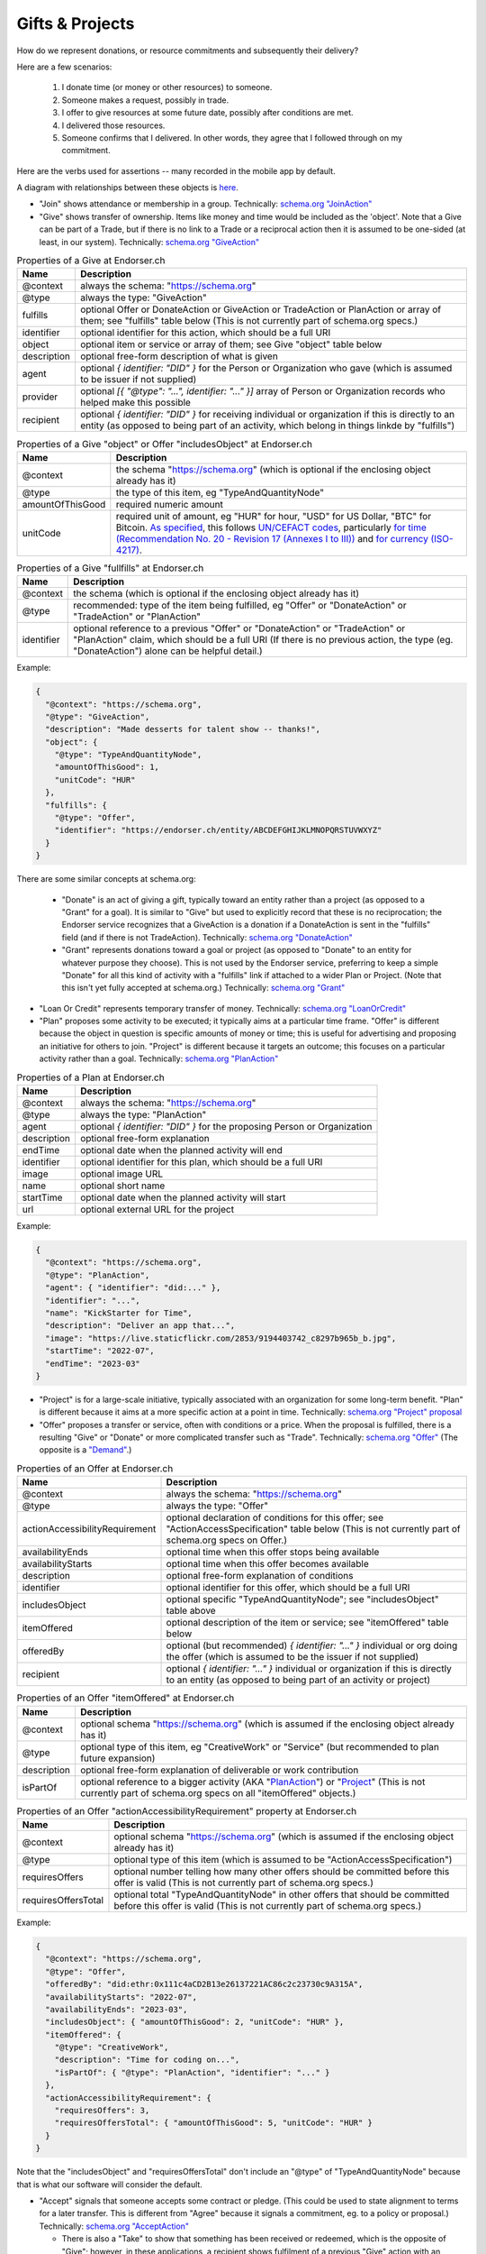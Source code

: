 
Gifts & Projects
================

How do we represent donations, or resource commitments and subsequently their delivery?

Here are a few scenarios:

  #. I donate time (or money or other resources) to someone.

  #. Someone makes a request, possibly in trade.

  #. I offer to give resources at some future date, possibly after conditions are met.

  #. I delivered those resources.

  #. Someone confirms that I delivered. In other words, they agree that I followed through on my commitment.

Here are the verbs used for assertions -- many recorded in the mobile app by default.

A diagram with relationships between these objects is `here <./_static/entity-relationships.pdf>`_.

- "Join" shows attendance or membership in a group. Technically: `schema.org "JoinAction" <https://schema.org/JoinAction>`_

- "Give" shows transfer of ownership. Items like money and time would be included as the 'object'. Note that a Give can be part of a Trade, but if there is no link to a Trade or a reciprocal action then it is assumed to be one-sided (at least, in our system). Technically: `schema.org "GiveAction" <https://schema.org/GiveAction>`_

.. table:: Properties of a Give at Endorser.ch

  ==================== ====

  Name                 Description

  ==================== ====
  @context             always the schema: "https://schema.org"
  @type                always the type: "GiveAction"
  fulfills             optional Offer or DonateAction or GiveAction or TradeAction or PlanAction or array of them; see "fulfills" table below (This is not currently part of schema.org specs.)
  identifier           optional identifier for this action, which should be a full URI
  object               optional item or service or array of them; see Give "object" table below
  description          optional free-form description of what is given
  agent                optional `{ identifier: "DID" }` for the Person or Organization who gave (which is assumed to be issuer if not supplied)
  provider             optional `[{ "@type": "...", identifier: "..." }]` array of Person or Organization records who helped make this possible
  recipient            optional `{ identifier: "DID" }` for receiving individual or organization if this is directly to an entity (as opposed to being part of an activity, which belong in things linkde by "fulfills")
  ==================== ====




.. table:: Properties of a Give "object" or Offer "includesObject" at Endorser.ch

  ==================== ====

  Name                 Description

  ==================== ====
  @context             the schema "https://schema.org" (which is optional if the enclosing object already has it)
  @type                the type of this item, eg "TypeAndQuantityNode"
  amountOfThisGood     required numeric amount
  unitCode             required unit of amount, eg "HUR" for hour, "USD" for US Dollar, "BTC" for Bitcoin. `As specified <https://schema.org/unitCode>`_, this follows `UN/CEFACT codes <https://unece.org/trade/uncefact>`_, particularly `for time (Recommendation No. 20 - Revision 17 (Annexes I to III)) <https://unece.org/sites/default/files/2021-06/rec20_Rev17e-2021.xlsx>`_ and `for currency (ISO-4217) <https://www.six-group.com/dam/download/financial-information/data-center/iso-currrency/lists/list-one.xls>`_.
  ==================== ====




.. table:: Properties of a Give "fullfills" at Endorser.ch

  ==================== ====

  Name                 Description

  ==================== ====
  @context             the schema (which is optional if the enclosing object already has it)
  @type                recommended: type of the item being fulfilled, eg "Offer" or "DonateAction" or "TradeAction" or "PlanAction"
  identifier           optional reference to a previous "Offer" or "DonateAction" or "TradeAction" or "PlanAction" claim, which should be a full URI (If there is no previous action, the type (eg. "DonateAction") alone can be helpful detail.)
  ==================== ====


Example:

.. code:: json

  {
    "@context": "https://schema.org",
    "@type": "GiveAction",
    "description": "Made desserts for talent show -- thanks!",
    "object": {
      "@type": "TypeAndQuantityNode",
      "amountOfThisGood": 1,
      "unitCode": "HUR"
    },
    "fulfills": {
      "@type": "Offer",
      "identifier": "https://endorser.ch/entity/ABCDEFGHIJKLMNOPQRSTUVWXYZ"
    }
  }

..

There are some similar concepts at schema.org:

  - "Donate" is an act of giving a gift, typically toward an entity rather than a project (as opposed to a "Grant" for a goal). It is similar to "Give" but used to explicitly record that these is no reciprocation; the Endorser service recognizes that a GiveAction is a donation if a DonateAction is sent in the "fulfills" field (and if there is not TradeAction). Technically: `schema.org "DonateAction" <https://schema.org/DonateAction>`_

  - "Grant" represents donations toward a goal or project (as opposed to "Donate" to an entity for whatever purpose they choose). This is not used by the Endorser service, preferring to keep a simple "Donate" for all this kind of activity with a "fulfills" link if attached to a wider Plan or Project. (Note that this isn't yet fully accepted at schema.org.) Technically: `schema.org "Grant" <https://schema.org/Grant>`_

- "Loan Or Credit" represents temporary transfer of money. Technically: `schema.org "LoanOrCredit" <https://schema.org/LoanOrCredit>`_

- "Plan" proposes some activity to be executed; it typically aims at a particular time frame. "Offer" is different because the object in question is specific amounts of money or time; this is useful for advertising and proposing an initiative for others to join. "Project" is different because it targets an outcome; this focuses on a particular activity rather than a goal. Technically: `schema.org "PlanAction" <https://schema.org/PlanAction>`_




.. table:: Properties of a Plan at Endorser.ch

  ============ ====

  Name         Description

  ============ ====
  @context     always the schema: "https://schema.org"
  @type        always the type: "PlanAction"
  agent        optional `{ identifier: "DID" }` for the proposing Person or Organization
  description  optional free-form explanation
  endTime      optional date when the planned activity will end
  identifier   optional identifier for this plan, which should be a full URI
  image        optional image URL
  name         optional short name
  startTime    optional date when the planned activity will start
  url          optional external URL for the project
  ============ ====

Example:

.. code:: json

  {
    "@context": "https://schema.org",
    "@type": "PlanAction",
    "agent": { "identifier": "did:..." },
    "identifier": "...",
    "name": "KickStarter for Time",
    "description": "Deliver an app that...",
    "image": "https://live.staticflickr.com/2853/9194403742_c8297b965b_b.jpg",
    "startTime": "2022-07",
    "endTime": "2023-03"
  }
..


- "Project" is for a large-scale initiative, typically associated with an organization for some long-term benefit. "Plan" is different because it aims at a more specific action at a point in time. Technically: `schema.org "Project" proposal <https://schema.org/Project>`_

- "Offer" proposes a transfer or service, often with conditions or a price. When the proposal is fulfilled, there is a resulting "Give" or "Donate" or more complicated transfer such as "Trade". Technically: `schema.org "Offer" <https://schema.org/Offer>`_ (The opposite is a `"Demand" <https://schema.org/Demand>`_.)

.. table:: Properties of an Offer at Endorser.ch

  ============================== ====

  Name                           Description

  ============================== ====
  @context                       always the schema: "https://schema.org"
  @type                          always the type: "Offer"
  actionAccessibilityRequirement optional declaration of conditions for this offer; see "ActionAccessSpecification" table below (This is not currently part of schema.org specs on Offer.)
  availabilityEnds               optional time when this offer stops being available
  availabilityStarts             optional time when this offer becomes available
  description                    optional free-form explanation of conditions
  identifier                     optional identifier for this offer, which should be a full URI
  includesObject                 optional specific "TypeAndQuantityNode"; see "includesObject" table above
  itemOffered                    optional description of the item or service; see "itemOffered" table below
  offeredBy                      optional (but recommended) `{ identifier: "..." }` individual or org doing the offer (which is assumed to be the issuer if not supplied)
  recipient                      optional `{ identifier: "..." }` individual or organization if this is directly to an entity (as opposed to being part of an activity or project)
  ============================== ====


.. table:: Properties of an Offer "itemOffered" at Endorser.ch

  ==================== ====

  Name                 Description

  ==================== ====
  @context             optional schema "https://schema.org" (which is assumed if the enclosing object already has it)
  @type                optional type of this item, eg "CreativeWork" or "Service" (but recommended to plan future expansion)
  description          optional free-form explanation of deliverable or work contribution
  isPartOf             optional reference to a bigger activity (AKA "`PlanAction <https://schema.org/PlanAction>`_") or "`Project <https://schema.org/Project>`_" (This is not currently part of schema.org specs on all "itemOffered" objects.)
  ==================== ====


.. table:: Properties of an Offer "actionAccessibilityRequirement" property at Endorser.ch

  ==================== ====

  Name                 Description

  ==================== ====
  @context             optional schema "https://schema.org" (which is assumed if the enclosing object already has it)
  @type                optional type of this item (which is assumed to be "ActionAccessSpecification")
  requiresOffers       optional number telling how many other offers should be committed before this offer is valid (This is not currently part of schema.org specs.)
  requiresOffersTotal  optional total "TypeAndQuantityNode" in other offers that should be committed before this offer is valid (This is not currently part of schema.org specs.)
  ==================== ====




Example:

.. code:: json

  {
    "@context": "https://schema.org",
    "@type": "Offer",
    "offeredBy": "did:ethr:0x111c4aCD2B13e26137221AC86c2c23730c9A315A",
    "availabilityStarts": "2022-07",
    "availabilityEnds": "2023-03",
    "includesObject": { "amountOfThisGood": 2, "unitCode": "HUR" },
    "itemOffered": {
      "@type": "CreativeWork",
      "description": "Time for coding on...",
      "isPartOf": { "@type": "PlanAction", "identifier": "..." }
    },
    "actionAccessibilityRequirement": {
      "requiresOffers": 3,
      "requiresOffersTotal": { "amountOfThisGood": 5, "unitCode": "HUR" }
    }
  }


Note that the "includesObject" and "requiresOffersTotal" don't include an "@type" of "TypeAndQuantityNode" because that is what our software will consider the default.


- "Accept" signals that someone accepts some contract or pledge. (This could be used to state alignment to terms for a later transfer. This is different from "Agree" because it signals a commitment, eg. to a policy or proposal.) Technically: `schema.org "AcceptAction" <https://schema.org/AcceptAction>`_

  - There is also a "Take" to show that something has been received or redeemed, which is the opposite of "Give"; however, in these applications, a recipient shows fulfilment of a previous "Give" action with an "AgreeAction" where the 'object' has the originating "Give" action (or 'identifier'). Technically: `schema.org "TakeAction" <https://schema.org/TakeAction>`_.

  - There is also `"Send" <https://schema.org/SendAction>`_ and `"Receive" <https://schema.org/ReceiveAction>`_ to signify that an 'object' has been transported, but they don't indicate any transfer of ownership (and are not used in these applications).

- "Trade" is an exchange action. Technically: `schema.org "TradeAction" <https://schema.org/TradeAction>`_

- "Agree" shows that the user concurs with some other assertion. This is the preferred way for any counterparties to confirm that someone's claim is true. Technically: `schema.org "AgreeAction" <https://schema.org/AgreeAction>`_

Hopefully it's clear how to apply those assertions to the numbered scenarios above:

  #. `"Donate" <https://schema.org/GiveAction>`_ an 'object' to a 'recipient'. For promises, `"Offer" <https://schema.org/Offer>`_ an 'itemOffered'... time or money or even a `"Service" <https://schema.org/Service>`_.

      - One could also `"Grant" <https://schema.org/Grant>`_, though that is new to the schema.

  #. `"Ask" <https://schema.org/AskAction>`_ for 'object', or `"Demand" <https://schema.org/Demand>`_ some help or resource 'itemOffered'.

  #. `"Offer" <https://schema.org/Offer>`_ some help or resource, eg. some 'eligibleQuantity' of 'itemOffered' at a 'price' when 'availabilityStarts'.

      - One could also `"LoanOrCredit" <https://schema.org/LoanOrCredit>`_ some 'amount' of 'currency' for 'loanTerm'.

  #. `"Give" <https://schema.org/GiveAction>`_ to say that a transfer is done. Senders use this to claim that they transfer ownership to someone else.

  #. `"Agree" <https://schema.org/AgreeAction>`_ to confirm delivery of a "GiveAction" which is included as the 'object'. This is how recipients signal they've received whatever was given or donated.

In our Endorser app, you can try many of these such as Time or Money Donations.




**Other References**

- Besides `schema.org <https://schema.org>`_, there are other formal ontologies that are a close fit and may even be useful as shared projects evolve. (We may also find it useful to create our own.)

  - For Project schemas, there are some other choices beyond Schema.org's "PlanAction" (and the upcoming "Project") and we anticipate getting more specific over time and using one of these. For now, we're focused on getting the mechanics of Offer & Give correct, but there are these when we expand:

    - The `Valueflows ontology <https://www.valueflo.ws/specification/uml/>`_ has many of the same concepts and is written specifically for "next economy" value networks.

    - `The EP-PLAN ontology <https://trustlens.github.io/EP-PLAN/>`_ includes a "Plan" as well.

    - Ontology Design Patterns has concepts in their DUL section for `Plan <http://www.ontologydesignpatterns.org/ont/dul/DUL.owl#Plan>`_ and `Goal <http://www.ontologydesignpatterns.org/ont/dul/DUL.owl#Goal>`_, and in their CP section for `"basicplanexecution.owl" <http://www.ontologydesignpatterns.org/cp/owl/basicplanexecution.owl>`_ among `other definittions <http://www.ontologydesignpatterns.org/cp/owl/>`_.

    - There's a `FOAF Project <http://xmlns.com/foaf/0.1/#term_Project>`_.

  - When it comes to conditions for an Offer, we chose to add `"actionAccessibilityRequirement" <https://schema.org/actionAccessibilityRequirement>`_ with new properties "requiresOffers" & "requiresOffersTotal". There were other options:

    - Schema.org has properties like `expectsAcceptanceOf <https://schema.org/expectsAcceptanceOf>`_ and `"freeShippingThreshold" <https://schema.org/freeShippingThreshold>`_ (but "requires" is more apropos than those), and `"eligibleQuantity" <https://schema.org/eligibleQuantity>`_ (though that is geared toward quantities of this offering and not quantities outside this offering).

    - Data Quality Constraint Library (with this `helpful graphic <http://semwebquality.org/dqm-vocabulary/v1/UML_DQM-Vocabulary.png>`_) has `hasCondition <http://semwebquality.org/dqm-vocabulary/v1/dqm#hasCondition>`_ that could be for Offer prerequisites.

    - Inria has `GoalCondition <http://ns.inria.fr/ludo/v1/docs/gamemodel.html#GoalCondition>`_.

    - Web Service Modeling Ontology has `a "lite" set <http://www.wsmo.org/ns/wsmo-lite/index.rdfxml>`_ with a "Condition" type.

    - Dublin Core has `type "Requires" <https://www.dublincore.org/resources/userguide/creating_metadata/#Requires>`_ and `property "requires" <https://www.dublincore.org/resources/userguide/publishing_metadata/#dcterms:requires>`_.

  - For delivery of an offer, besides Schema.org's "GiveAction", there are the following:

    - For reference to the object being given, Thing objects have a "potentialAction" property (but that wouldn't be used to reference the GiveAction because the Offer is not the object; rather, the time or money is the object).

    - For the reference back to the Offer, there are "referencesOrder" and "partOfInvoice" (but those are specific to a listing on an invoice to a customer).

  - `Linked Online Vocabularies <https://lov.linkeddata.es>`_ allow searching through many ontologies.

- Units for currencies are described in multiple places at schema.org:

  - https://schema.org/currency

  - https://schema.org/priceCurrency

  - https://schema.org/price

  We've chosen HUR from UN/CEFACT for the length of time.
  Time units can be a single string in ISO 8601 format for schema.org but we don't use that (yet).


- Some have tackled these problems with tokens; that's a valid approach as well, with upsides of broader markets but downsides of complicated issuance and less private data.

  - `Ying <https://yingme.co/>`_ is building an app with a currency built in.

  - `Let's B More <https://letsbmore.timebanks.org/>`_ has a search through their offerings.

- There are signing technologies for cash without a central blockchain: `"Untraceable Off-line Cash in Wallets with Observers" by Stefan Brands <https://courses.csail.mit.edu/6.857/2009/handouts/untraceable.pdf>`_ shows one way... this `"note on blind signature schemes" <https://blog.cryptographyengineering.com/a-note-on-blind-signature-schemes/>`_ has other links but most are broken. I believe there is more recent work as well but it's hard to find.
